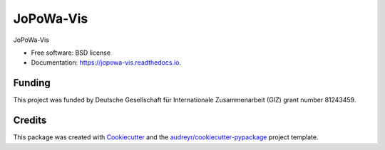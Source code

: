 ==========
JoPoWa-Vis
==========


..
  .. image:: https://img.shields.io/pypi/v/jopowa_vis.svg
          :target: https://pypi.python.org/pypi/jopowa_vis

.. image:: https://img.shields.io/travis/znes/JoPoWa-Vis.svg
        :target: https://travis-ci.org/znes/JoPoWa-Vis

.. image:: https://readthedocs.org/projects/jopowa-vis/badge/?version=latest
        :target: https://jopowa-vis.readthedocs.io/en/latest/?badge=latest
        :alt: Documentation Status




JoPoWa-Vis


* Free software: BSD license
* Documentation: https://jopowa-vis.readthedocs.io.



Funding
--------

This project was funded by Deutsche Gesellschaft für Internationale
Zusammenarbeit (GIZ) grant number 81243459.

Credits
-------

This package was created with Cookiecutter_ and the `audreyr/cookiecutter-pypackage`_ project template.

.. _Cookiecutter: https://github.com/audreyr/cookiecutter
.. _`audreyr/cookiecutter-pypackage`: https://github.com/audreyr/cookiecutter-pypackage

